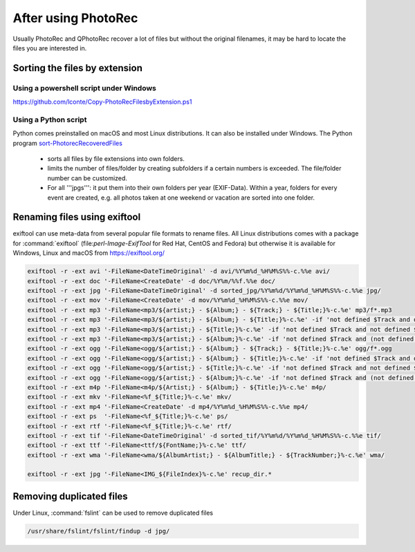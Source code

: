 After using PhotoRec
====================
Usually PhotoRec and QPhotoRec recover a lot of files but without the original filenames, it may be hard to locate the files you are interested in.

Sorting the files by extension
******************************

Using a powershell script under Windows
---------------------------------------
https://github.com/lconte/Copy-PhotoRecFilesbyExtension.ps1

Using a Python script
---------------------
Python comes preinstalled on macOS and most Linux distributions. It can also be installed under Windows.
The Python program `sort-PhotorecRecoveredFiles <https://github.com/tfrdidi/sort-PhotorecRecoveredFiles>`_

 * sorts all files by file extensions into own folders.
 * limits the number of files/folder by creating subfolders if a certain numbers is exceeded. The file/folder number can be customized.
 * For all '''jpgs''': it put them into their own folders per year (EXIF-Data). Within a year, folders for every event are created, e.g. all photos taken at one weekend or vacation are sorted into one folder.

Renaming files using exiftool
*****************************
exiftool can use meta-data from several popular file formats to rename files.
All Linux distributions comes with a package for :command:`exiftool` (file:`perl-Image-ExifTool` for Red Hat, CentOS and Fedora) but otherwise it is available for Windows, Linux and macOS from https://exiftool.org/


.. code-block:: none

   exiftool -r -ext avi '-FileName<DateTimeOriginal' -d avi/%Y%m%d_%H%M%S%%-c.%%e avi/
   exiftool -r -ext doc '-FileName<CreateDate' -d doc/%Y%m/%%f.%%e doc/
   exiftool -r -ext jpg '-FileName<DateTimeOriginal' -d sorted_jpg/%Y%m%d/%Y%m%d_%H%M%S%%-c.%%e jpg/
   exiftool -r -ext mov '-FileName<CreateDate' -d mov/%Y%m%d_%H%M%S%%-c.%%e mov/
   exiftool -r -ext mp3 '-FileName<mp3/${artist;} - ${Album;} - ${Track;} - ${Title;}%-c.%e' mp3/f*.mp3
   exiftool -r -ext mp3 '-FileName<mp3/${artist;} - ${Album;} - ${Title;}%-c.%e' -if 'not defined $Track and defined $Title and $Title ne ""' mp3/f*.mp3
   exiftool -r -ext mp3 '-FileName<mp3/${artist;} - ${Title;}%-c.%e' -if 'not defined $Track and not defined $Album and defined $Title and $Title ne ""' mp3/f*.mp3
   exiftool -r -ext mp3 '-FileName<mp3/${artist;} - ${Album;}%-c.%e' -if 'not defined $Track and (not defined $Title or $Title eq "")' mp3/f*.mp3
   exiftool -r -ext ogg '-FileName<ogg/${artist;} - ${Album;} - ${Track;} - ${Title;}%-c.%e' ogg/f*.ogg
   exiftool -r -ext ogg '-FileName<ogg/${artist;} - ${Album;} - ${Title;}%-c.%e' -if 'not defined $Track and defined $Title and $Title ne ""' ogg/f*.ogg
   exiftool -r -ext ogg '-FileName<ogg/${artist;} - ${Title;}%-c.%e' -if 'not defined $Track and not defined $Album and defined $Title and $Title ne ""' ogg/f*.ogg
   exiftool -r -ext ogg '-FileName<ogg/${artist;} - ${Album;}%-c.%e' -if 'not defined $Track and (not defined $Title or $Title eq "")' ogg/f*.ogg
   exiftool -r -ext m4p '-FileName<m4p/${Artist;} - ${Album;} - ${Title;}%-c.%e' m4p/
   exiftool -r -ext mkv '-FileName<%f_${Title;}%-c.%e' mkv/
   exiftool -r -ext mp4 '-FileName<CreateDate' -d mp4/%Y%m%d_%H%M%S%%-c.%%e mp4/
   exiftool -r -ext ps  '-FileName<%f_${Title;}%-c.%e' ps/
   exiftool -r -ext rtf '-FileName<%f_${Title;}%-c.%e' rtf/
   exiftool -r -ext tif '-FileName<DateTimeOriginal' -d sorted_tif/%Y%m%d/%Y%m%d_%H%M%S%%-c.%%e tif/
   exiftool -r -ext ttf '-FileName<ttf/${FontName;}%-c.%e' ttf/
   exiftool -r -ext wma '-FileName<wma/${AlbumArtist;} - ${AlbumTitle;} - ${TrackNumber;}%-c.%e' wma/

   exiftool -r -ext jpg '-FileName<IMG_${FileIndex}%-c.%e' recup_dir.*

Removing duplicated files
*************************
Under Linux, :command:`fslint` can be used to remove duplicated files

.. code-block:: none

   /usr/share/fslint/fslint/findup -d jpg/

